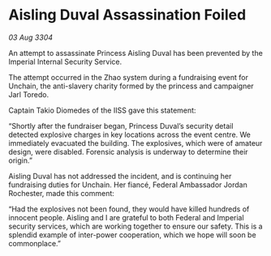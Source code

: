 * Aisling Duval Assassination Foiled

/03 Aug 3304/

An attempt to assassinate Princess Aisling Duval has been prevented by the Imperial Internal Security Service. 

The attempt occurred in the Zhao system during a fundraising event for Unchain, the anti-slavery charity formed by the princess and campaigner Jarl Toredo.  

Captain Takio Diomedes of the IISS gave this statement: 

“Shortly after the fundraiser began, Princess Duval’s security detail detected explosive charges in key locations across the event centre. We immediately evacuated the building. The explosives, which were of amateur design, were disabled. Forensic analysis is underway to determine their origin.” 

Aisling Duval has not addressed the incident, and is continuing her fundraising duties for Unchain. Her fiancé, Federal Ambassador Jordan Rochester, made this comment: 

“Had the explosives not been found, they would have killed hundreds of innocent people. Aisling and I are grateful to both Federal and Imperial security services, which are working together to ensure our safety. This is a splendid example of inter-power cooperation, which we hope will soon be commonplace.”
